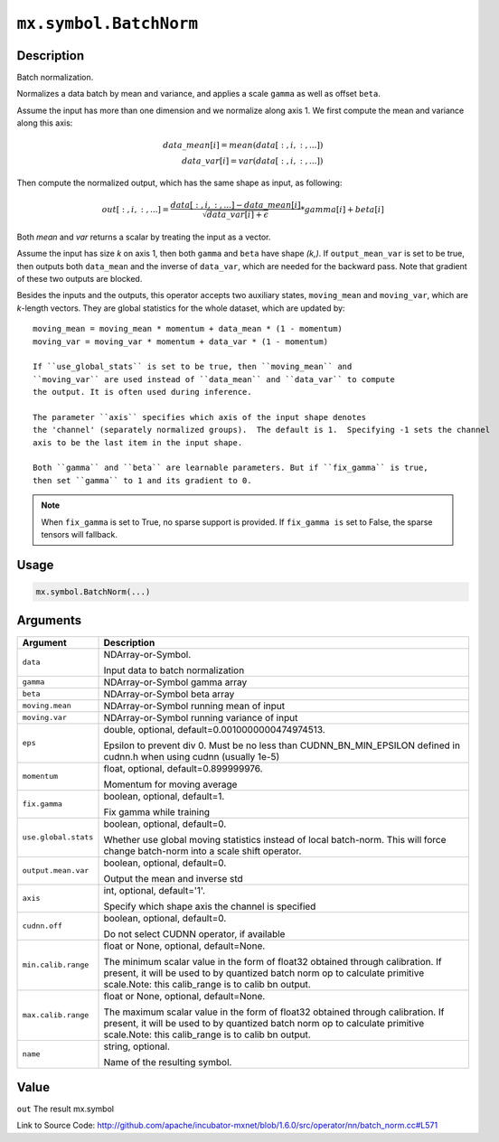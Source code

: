 

``mx.symbol.BatchNorm``
==============================================

Description
----------------------

Batch normalization.

Normalizes a data batch by mean and variance, and applies a scale ``gamma`` as
well as offset ``beta``.

Assume the input has more than one dimension and we normalize along axis 1.
We first compute the mean and variance along this axis:

.. math::

  data\_mean[i] = mean(data[:,i,:,...]) \\
  data\_var[i] = var(data[:,i,:,...])

Then compute the normalized output, which has the same shape as input, as following:

.. math::

  out[:,i,:,...] = \frac{data[:,i,:,...] - data\_mean[i]}{\sqrt{data\_var[i]+\epsilon}} * gamma[i] + beta[i]

Both *mean* and *var* returns a scalar by treating the input as a vector.

Assume the input has size *k* on axis 1, then both ``gamma`` and ``beta``
have shape *(k,)*. If ``output_mean_var`` is set to be true, then outputs both ``data_mean`` and
the inverse of ``data_var``, which are needed for the backward pass. Note that gradient of these
two outputs are blocked.

Besides the inputs and the outputs, this operator accepts two auxiliary
states, ``moving_mean`` and ``moving_var``, which are *k*-length
vectors. They are global statistics for the whole dataset, which are updated
by::

	 moving_mean = moving_mean * momentum + data_mean * (1 - momentum)
	 moving_var = moving_var * momentum + data_var * (1 - momentum)
	 
	 If ``use_global_stats`` is set to be true, then ``moving_mean`` and
	 ``moving_var`` are used instead of ``data_mean`` and ``data_var`` to compute
	 the output. It is often used during inference.
	 
	 The parameter ``axis`` specifies which axis of the input shape denotes
	 the 'channel' (separately normalized groups).  The default is 1.  Specifying -1 sets the channel
	 axis to be the last item in the input shape.
	 
	 Both ``gamma`` and ``beta`` are learnable parameters. But if ``fix_gamma`` is true,
	 then set ``gamma`` to 1 and its gradient to 0.
	 

.. note::
	 When ``fix_gamma`` is set to True, no sparse support is provided. If ``fix_gamma is`` set to False,
	 the sparse tensors will fallback.
	 
	 
	 

Usage
----------

.. code:: r

	mx.symbol.BatchNorm(...)

Arguments
------------------

+----------------------------------------+------------------------------------------------------------+
| Argument                               | Description                                                |
+========================================+============================================================+
| ``data``                               | NDArray-or-Symbol.                                         |
|                                        |                                                            |
|                                        | Input data to batch normalization                          |
+----------------------------------------+------------------------------------------------------------+
| ``gamma``                              | NDArray-or-Symbol                                          |
|                                        | gamma array                                                |
+----------------------------------------+------------------------------------------------------------+
| ``beta``                               | NDArray-or-Symbol                                          |
|                                        | beta array                                                 |
+----------------------------------------+------------------------------------------------------------+
| ``moving.mean``                        | NDArray-or-Symbol                                          |
|                                        | running mean of input                                      |
+----------------------------------------+------------------------------------------------------------+
| ``moving.var``                         | NDArray-or-Symbol                                          |
|                                        | running variance of input                                  |
+----------------------------------------+------------------------------------------------------------+
| ``eps``                                | double, optional, default=0.0010000000474974513.           |
|                                        |                                                            |
|                                        | Epsilon to prevent div 0. Must be no less than             |
|                                        | CUDNN_BN_MIN_EPSILON defined in cudnn.h when using cudnn   |
|                                        | (usually                                                   |
|                                        | 1e-5)                                                      |
+----------------------------------------+------------------------------------------------------------+
| ``momentum``                           | float, optional, default=0.899999976.                      |
|                                        |                                                            |
|                                        | Momentum for moving average                                |
+----------------------------------------+------------------------------------------------------------+
| ``fix.gamma``                          | boolean, optional, default=1.                              |
|                                        |                                                            |
|                                        | Fix gamma while training                                   |
+----------------------------------------+------------------------------------------------------------+
| ``use.global.stats``                   | boolean, optional, default=0.                              |
|                                        |                                                            |
|                                        | Whether use global moving statistics instead of local      |
|                                        | batch-norm. This will force change batch-norm into a scale |
|                                        | shift                                                      |
|                                        | operator.                                                  |
+----------------------------------------+------------------------------------------------------------+
| ``output.mean.var``                    | boolean, optional, default=0.                              |
|                                        |                                                            |
|                                        | Output the mean and inverse std                            |
+----------------------------------------+------------------------------------------------------------+
| ``axis``                               | int, optional, default='1'.                                |
|                                        |                                                            |
|                                        | Specify which shape axis the channel is specified          |
+----------------------------------------+------------------------------------------------------------+
| ``cudnn.off``                          | boolean, optional, default=0.                              |
|                                        |                                                            |
|                                        | Do not select CUDNN operator, if available                 |
+----------------------------------------+------------------------------------------------------------+
| ``min.calib.range``                    | float or None, optional, default=None.                     |
|                                        |                                                            |
|                                        | The minimum scalar value in the form of float32 obtained   |
|                                        | through calibration. If present, it will be used to by     |
|                                        | quantized batch norm op to calculate primitive scale.Note: |
|                                        | this calib_range is to calib bn                            |
|                                        | output.                                                    |
+----------------------------------------+------------------------------------------------------------+
| ``max.calib.range``                    | float or None, optional, default=None.                     |
|                                        |                                                            |
|                                        | The maximum scalar value in the form of float32 obtained   |
|                                        | through calibration. If present, it will be used to by     |
|                                        | quantized batch norm op to calculate primitive scale.Note: |
|                                        | this calib_range is to calib bn                            |
|                                        | output.                                                    |
+----------------------------------------+------------------------------------------------------------+
| ``name``                               | string, optional.                                          |
|                                        |                                                            |
|                                        | Name of the resulting symbol.                              |
+----------------------------------------+------------------------------------------------------------+

Value
----------

``out`` The result mx.symbol


Link to Source Code: http://github.com/apache/incubator-mxnet/blob/1.6.0/src/operator/nn/batch_norm.cc#L571

